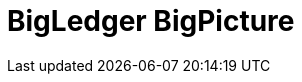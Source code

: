 [#h2_bigledger_overview]
= BigLedger BigPicture

//include::pages/introduction.adoc[leveloffset=3]
//include::pages/aws_partnership.adoc[leveloffset=3]
//include::pages/solution_portfolio.adoc[leveloffset=3]
